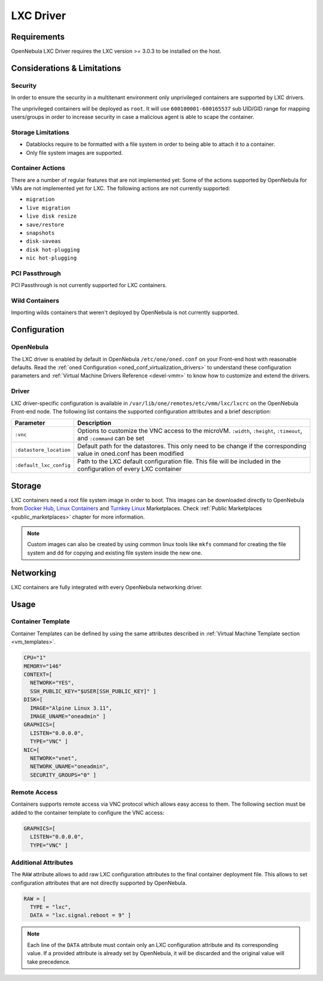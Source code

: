 .. _lxdmg:
.. _lxcmg:

================================================================================
LXC Driver
================================================================================

Requirements
============

OpenNebula LXC Driver requires the LXC version >= 3.0.3 to be installed on the host.

Considerations & Limitations
================================================================================

Security
--------------------------------------------------------------------------------

In order to ensure the security in a multitenant environment only unprivileged containers are supported by LXC drivers.

The unprivileged containers will be deployed as ``root``. It will use ``600100001-600165537`` sub UID/GID range for mapping users/groups in order to increase security in case a malicious agent is able to scape the container.

Storage Limitations
--------------------------------------------------------------------------------

- Datablocks require to be formatted with a file system in order to being able to attach it to a container.

- Only file system images are supported.

.. _lxc_unsupported_actions:

Container Actions
--------------------------------------------------------------------------------

There are a number of regular features that are not implemented yet:
Some of the actions supported by OpenNebula for VMs are not implemented yet for LXC. The following actions are not currently supported:

- ``migration``
- ``live migration``
- ``live disk resize``
- ``save/restore``
- ``snapshots``
- ``disk-saveas``
- ``disk hot-plugging``
- ``nic hot-plugging``

PCI Passthrough
--------------------------------------------------------------------------------

PCI Passthrough is not currently supported for LXC containers.

Wild Containers
--------------------------------------------------------------------------------

Importing wilds containers that weren't deployed by OpenNebula is not currently supported.


Configuration
================================================================================

OpenNebula
--------------------------------------------------------------------------------

The LXC driver is enabled by default in OpenNebula ``/etc/one/oned.conf`` on your Front-end host with reasonable defaults. Read the :ref:`oned Configuration <oned_conf_virtualization_drivers>` to understand these configuration parameters and :ref:`Virtual Machine Drivers Reference <devel-vmm>` to know how to customize and extend the drivers.

Driver
--------------------------------------------------------------------------------

LXC driver-specific configuration is available in ``/var/lib/one/remotes/etc/vmm/lxc/lxcrc`` on the OpenNebula Front-end node. The following list contains the supported configuration attributes and a brief description:

+----------------------------+--------------------------------------------------------------------+
| Parameter                  | Description                                                        |
+============================+====================================================================+
| ``:vnc``                   | Options to customize the VNC access to the                         |
|                            | microVM. ``:width``, ``:height``, ``:timeout``, and                |
|                            | ``:command`` can be set                                            |
+----------------------------+--------------------------------------------------------------------+
| ``:datastore_location``    | Default path for the datastores. This only need to be              |
|                            | change if the corresponding value in oned.conf has                 |
|                            | been modified                                                      |
+----------------------------+--------------------------------------------------------------------+
| ``:default_lxc_config``    | Path to the LXC default configuration file. This file              |
|                            | will be included in the configuration of every LXC                 |
|                            | container                                                          |
+----------------------------+--------------------------------------------------------------------+

Storage
================================================================================

LXC containers need a root file system image in order to boot. This images can be downloaded directly to OpenNebula from `Docker Hub <https://hub.docker.com/>`__, `Linux Containers <https://uk.images.linuxcontainers.org/>`__ and `Turnkey Linux <https://www.turnkeylinux.org/>`__ Marketplaces. Check :ref:`Public Marketplaces <public_marketplaces>` chapter for more information.

.. note:: Custom images can also be created by using common linux tools like ``mkfs`` command for creating the file system and ``dd`` for copying and existing file system inside the new one.

Networking
================================================================================

LXC containers are fully integrated with every OpenNebula networking driver.

Usage
================================================================================

Container Template
-----------------------

Container Templates can be defined by using the same attributes described in :ref:`Virtual Machine Template section <vm_templates>`.

.. code::

    CPU="1"
    MEMORY="146"
    CONTEXT=[
      NETWORK="YES",
      SSH_PUBLIC_KEY="$USER[SSH_PUBLIC_KEY]" ]
    DISK=[
      IMAGE="Alpine Linux 3.11",
      IMAGE_UNAME="oneadmin" ]
    GRAPHICS=[
      LISTEN="0.0.0.0",
      TYPE="VNC" ]
    NIC=[
      NETWORK="vnet",
      NETWORK_UNAME="oneadmin",
      SECURITY_GROUPS="0" ]

Remote Access
-----------------------

Containers supports remote access via VNC protocol which allows easy access to them. The following section must be added to the container template to configure the VNC access:

.. code::

    GRAPHICS=[
      LISTEN="0.0.0.0",
      TYPE="VNC" ]

Additional Attributes
-----------------------

The ``RAW`` attribute allows to add raw LXC configuration attributes to the final container deployment file. This allows to set configuration attributes that are not directly supported by OpenNebula.

.. code::

    RAW = [
      TYPE = "lxc",
      DATA = "lxc.signal.reboot = 9" ]

.. note:: Each line of the ``DATA`` attribute must contain only an LXC configuration attribute and its corresponding value. If a provided attribute is already set by OpenNebula, it will be discarded and the original value will take precedence.
